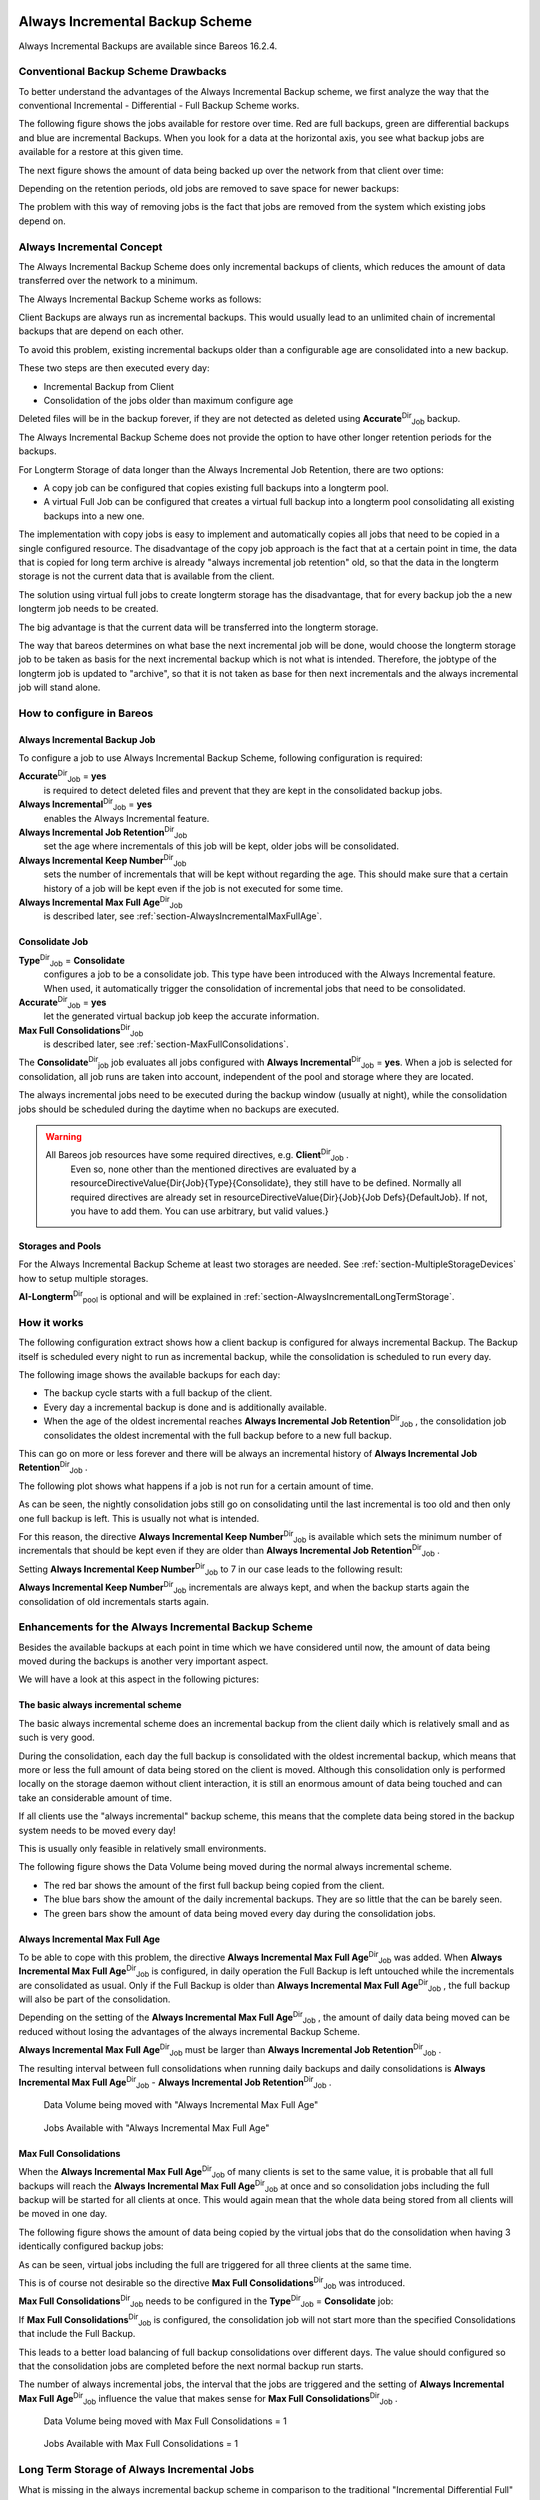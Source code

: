 .. _section-alwaysincremental:

Always Incremental Backup Scheme
================================

.. index::
   single: Always Incremental


Always Incremental Backups are available since Bareos 16.2.4.

Conventional Backup Scheme Drawbacks
------------------------------------

.. index::
   single: Retention


To better understand the advantages of the Always Incremental Backup scheme, we first analyze the way that the conventional Incremental - Differential - Full Backup Scheme works.

The following figure shows the jobs available for restore over time. Red are full backups, green are differential backups and blue are incremental Backups. When you look for a data at the horizontal axis, you see what backup jobs are available for a restore at this given time.

|image|

The next figure shows the amount of data being backed up over the network from that client over time:

|image|

Depending on the retention periods, old jobs are removed to save space for newer backups:

|image|

The problem with this way of removing jobs is the fact that jobs are removed from the system which existing jobs depend on.

Always Incremental Concept
--------------------------

The Always Incremental Backup Scheme does only incremental backups of clients, which reduces the amount of data transferred over the network to a minimum.

.. raw:: latex

   \limitation*{Always Incremental Backup}{Only suitable for file based backups}{%
   Always Incremental backups are only suitable for file based backups. Other data can not be combined on the server side (e.g. vmware plugings, NDMP, ...)
   }

The Always Incremental Backup Scheme works as follows:

Client Backups are always run as incremental backups. This would usually lead to an unlimited chain of incremental backups that are depend on each other.

To avoid this problem, existing incremental backups older than a configurable age are consolidated into a new backup.

These two steps are then executed every day:

-  Incremental Backup from Client

-  Consolidation of the jobs older than maximum configure age

Deleted files will be in the backup forever, if they are not detected as deleted using **Accurate**:sup:`Dir`:sub:`Job`  backup.

The Always Incremental Backup Scheme does not provide the option to have other longer retention periods for the backups.

For Longterm Storage of data longer than the Always Incremental Job Retention, there are two options:

-  A copy job can be configured that copies existing full backups into a longterm pool.

-  A virtual Full Job can be configured that creates a virtual full backup into a longterm pool consolidating all existing backups into a new one.

The implementation with copy jobs is easy to implement and automatically copies all jobs that need to be copied in a single configured resource. The disadvantage of the copy job approach is the fact that at a certain point in time, the data that is copied for long term archive is already "always incremental job retention" old, so that the data in the longterm storage is not the current data that is available from the client.

The solution using virtual full jobs to create longterm storage has the disadvantage, that for every backup job the a new longterm job needs to be created.

The big advantage is that the current data will be transferred into the longterm storage.

The way that bareos determines on what base the next incremental job will be done, would choose the longterm storage job to be taken as basis for the next incremental backup which is not what is intended. Therefore, the jobtype of the longterm job is updated to "archive", so that it is not taken as base for then next incrementals and the always incremental job will stand alone.

How to configure in Bareos
--------------------------

Always Incremental Backup Job
~~~~~~~~~~~~~~~~~~~~~~~~~~~~~

To configure a job to use Always Incremental Backup Scheme, following configuration is required:



    
.. code-block:: sh
    :caption: bareos-dir job example

    Job {
        ...
        Accurate = yes
        Always Incremental = yes
        Always Incremental Job Retention = <timespec>
        Always Incremental Keep Number = <number>
        ...
    }

**Accurate**:sup:`Dir`:sub:`Job` = **yes**
    is required to detect deleted files and prevent that they are kept in the consolidated backup jobs.

**Always Incremental**:sup:`Dir`:sub:`Job` = **yes**
    enables the Always Incremental feature.

**Always Incremental Job Retention**:sup:`Dir`:sub:`Job` 
    set the age where incrementals of this job will be kept, older jobs will be consolidated.

**Always Incremental Keep Number**:sup:`Dir`:sub:`Job` 
    sets the number of incrementals that will be kept without regarding the age. This should make sure that a certain history of a job will be kept even if the job is not executed for some time.

**Always Incremental Max Full Age**:sup:`Dir`:sub:`Job` 
    is described later, see :ref:`section-AlwaysIncrementalMaxFullAge`.

Consolidate Job
~~~~~~~~~~~~~~~



    
.. code-block:: sh
    :caption: bareos-dir job Consolidate

    Job {
        Name = "Consolidate"
        Type = "Consolidate"
        Accurate = "yes"
        JobDefs = "DefaultJob"
    }

**Type**:sup:`Dir`:sub:`Job` = **Consolidate**
    configures a job to be a consolidate job. This type have been introduced with the Always Incremental feature. When used, it automatically trigger the consolidation of incremental jobs that need to be consolidated.

**Accurate**:sup:`Dir`:sub:`Job` = **yes**
    let the generated virtual backup job keep the accurate information.

**Max Full Consolidations**:sup:`Dir`:sub:`Job` 
    is described later, see :ref:`section-MaxFullConsolidations`.

The **Consolidate**:sup:`Dir`:sub:`job`  job evaluates all jobs configured with **Always Incremental**:sup:`Dir`:sub:`Job` = **yes**. When a job is selected for consolidation, all job runs are taken into account, independent of the pool and storage where they are located.

The always incremental jobs need to be executed during the backup window (usually at night), while the consolidation jobs should be scheduled during the daytime when no backups are executed.

.. raw:: latex

   
.. warning:: 
  All Bareos job resources have some required directives, e.g. **Client**:sup:`Dir`:sub:`Job` .
   Even so, none other than the mentioned directives are evaluated by a \resourceDirectiveValue{Dir{Job}{Type}{Consolidate},
   they still have to be defined.
   Normally all required directives are already set in \resourceDirectiveValue{Dir}{Job}{Job Defs}{DefaultJob}.
   If not, you have to add them. You can use arbitrary, but valid values.}

Storages and Pools
~~~~~~~~~~~~~~~~~~

For the Always Incremental Backup Scheme at least two storages are needed. See :ref:`section-MultipleStorageDevices` how to setup multiple storages.



    
.. code-block:: sh
    :caption: bareos-dir pool AI-Incremental

    Pool {
      Name = AI-Incremental
      Pool Type = Backup
      Recycle = yes                       # Bareos can automatically recycle Volumes
      Auto Prune = yes                    # Prune expired volumes
      Volume Retention = 360 days         # How long should jobs be kept?
      Maximum Volume Bytes = 50G          # Limit Volume size to something reasonable
      Label Format = "AI-Incremental-"
      Volume Use Duration = 23h
      Storage = File1
      Next Pool = AI-Consolidated         # consolidated jobs go to this pool
    }



    
.. code-block:: sh
    :caption: bareos-dir pool AI-Consolidated

    Pool {
      Name = AI-Consolidated
      Pool Type = Backup
      Recycle = yes                       # Bareos can automatically recycle Volumes
      Auto Prune = yes                    # Prune expired volumes
      Volume Retention = 360 days         # How long should jobs be kept?
      Maximum Volume Bytes = 50G          # Limit Volume size to something reasonable
      Label Format = "AI-Consolidated-"
      Volume Use Duration = 23h
      Storage = File2
      Next Pool = AI-Longterm             # copy jobs write to this pool
    }



    
.. code-block:: sh
    :caption: bareos-dir pool AI-Longterm

    Pool {
      Name = AI-Longterm
      Pool Type = Backup
      Recycle = yes                       # Bareos can automatically recycle Volumes
      Auto Prune = yes                    # Prune expired volumes
      Volume Retention = 10 years         # How long should jobs be kept?
      Maximum Volume Bytes = 50G          # Limit Volume size to something reasonable
      Label Format = "AI-Longterm-"
      Volume Use Duration = 23h
      Storage = File1
    }

**AI-Longterm**:sup:`Dir`:sub:`pool`  is optional and will be explained in :ref:`section-AlwaysIncrementalLongTermStorage`.

How it works
------------

The following configuration extract shows how a client backup is configured for always incremental Backup. The Backup itself is scheduled every night to run as incremental backup, while the consolidation is scheduled to run every day.



    
.. code-block:: sh
    :caption: bareos-dir job BackupClient1

    Job {
        Name = "BackupClient1"
        JobDefs = "DefaultJob"

        # Always incremental settings
        AlwaysIncremental = yes
        AlwaysIncrementalJobRetention = 7 days

        Accurate = yes

        Pool = AI-Incremental
        Full Backup Pool = AI-Consolidated
    }



    
.. code-block:: sh
    :caption: bareos-dir job Consolidate

    Job {
        Name = "Consolidate"
        Type = "Consolidate"
        Accurate = "yes"
        JobDefs = "DefaultJob"
    }

The following image shows the available backups for each day:

|image|

-  The backup cycle starts with a full backup of the client.

-  Every day a incremental backup is done and is additionally available.

-  When the age of the oldest incremental reaches **Always Incremental Job Retention**:sup:`Dir`:sub:`Job` , the consolidation job consolidates the oldest incremental with the full backup before to a new full backup.

This can go on more or less forever and there will be always an incremental history of **Always Incremental Job Retention**:sup:`Dir`:sub:`Job` .

The following plot shows what happens if a job is not run for a certain amount of time.

|image|

As can be seen, the nightly consolidation jobs still go on consolidating until the last incremental is too old and then only one full backup is left. This is usually not what is intended.

For this reason, the directive **Always Incremental Keep Number**:sup:`Dir`:sub:`Job`  is available which sets the minimum number of incrementals that should be kept even if they are older than **Always Incremental Job Retention**:sup:`Dir`:sub:`Job` .

Setting **Always Incremental Keep Number**:sup:`Dir`:sub:`Job`  to 7 in our case leads to the following result:

|image|

**Always Incremental Keep Number**:sup:`Dir`:sub:`Job`  incrementals are always kept, and when the backup starts again the consolidation of old incrementals starts again.

Enhancements for the Always Incremental Backup Scheme
-----------------------------------------------------

Besides the available backups at each point in time which we have considered until now, the amount of data being moved during the backups is another very important aspect.

We will have a look at this aspect in the following pictures:

The basic always incremental scheme
~~~~~~~~~~~~~~~~~~~~~~~~~~~~~~~~~~~

The basic always incremental scheme does an incremental backup from the client daily which is relatively small and as such is very good.

During the consolidation, each day the full backup is consolidated with the oldest incremental backup, which means that more or less the full amount of data being stored on the client is moved. Although this consolidation only is performed locally on the storage daemon without client interaction, it is still an enormous amount of data being touched and can take an considerable amount of time.

If all clients use the "always incremental" backup scheme, this means that the complete data being stored in the backup system needs to be moved every day!

This is usually only feasible in relatively small environments.

The following figure shows the Data Volume being moved during the normal always incremental scheme.

-  The red bar shows the amount of the first full backup being copied from the client.

-  The blue bars show the amount of the daily incremental backups. They are so little that the can be barely seen.

-  The green bars show the amount of data being moved every day during the consolidation jobs.

|image|

.. _section-AlwaysIncrementalMaxFullAge:

Always Incremental Max Full Age
~~~~~~~~~~~~~~~~~~~~~~~~~~~~~~~

To be able to cope with this problem, the directive **Always Incremental Max Full Age**:sup:`Dir`:sub:`Job`  was added. When **Always Incremental Max Full Age**:sup:`Dir`:sub:`Job`  is configured, in daily operation the Full Backup is left untouched while the incrementals are consolidated as usual. Only if the Full Backup is older than **Always Incremental Max Full Age**:sup:`Dir`:sub:`Job` , the full backup will also be part of
the consolidation.

Depending on the setting of the **Always Incremental Max Full Age**:sup:`Dir`:sub:`Job` , the amount of daily data being moved can be reduced without losing the advantages of the always incremental Backup Scheme.

**Always Incremental Max Full Age**:sup:`Dir`:sub:`Job`  must be larger than **Always Incremental Job Retention**:sup:`Dir`:sub:`Job` .

The resulting interval between full consolidations when running daily backups and daily consolidations is **Always Incremental Max Full Age**:sup:`Dir`:sub:`Job`  - **Always Incremental Job Retention**:sup:`Dir`:sub:`Job` .

.. raw:: latex

   \centering

.. figure:: \idir always-incremental-jobdata-AlwaysIncrementalMaxFullAge_21_days
   :alt: Data Volume being moved with "Always Incremental Max Full Age"

   Data Volume being moved with "Always Incremental Max Full Age"

.. raw:: latex

   \centering

.. figure:: \idir always-incremental-jobs_available-AlwaysIncrementalMaxFullAge_21_days
   :alt: Jobs Available with "Always Incremental Max Full Age"

   Jobs Available with "Always Incremental Max Full Age"

.. _section-MaxFullConsolidations:

Max Full Consolidations
~~~~~~~~~~~~~~~~~~~~~~~

When the **Always Incremental Max Full Age**:sup:`Dir`:sub:`Job`  of many clients is set to the same value, it is probable that all full backups will reach the **Always Incremental Max Full Age**:sup:`Dir`:sub:`Job`  at once and so consolidation jobs including the full backup will be started for all clients at once. This would again mean that the whole data being stored from all clients will be moved in one day.

The following figure shows the amount of data being copied by the virtual jobs that do the consolidation when having 3 identically configured backup jobs:

|image|

As can be seen, virtual jobs including the full are triggered for all three clients at the same time.

This is of course not desirable so the directive **Max Full Consolidations**:sup:`Dir`:sub:`Job`  was introduced.

**Max Full Consolidations**:sup:`Dir`:sub:`Job`  needs to be configured in the **Type**:sup:`Dir`:sub:`Job` = **Consolidate** job:



    
.. code-block:: sh
    :caption: bareos-dir job Consolidate

    Job {
        Name = "Consolidate"
        Type = "Consolidate"
        Accurate = "yes"
        JobDefs = "DefaultJob"

        Max Full Consolidations = 1
    }

If **Max Full Consolidations**:sup:`Dir`:sub:`Job`  is configured, the consolidation job will not start more than the specified Consolidations that include the Full Backup.

This leads to a better load balancing of full backup consolidations over different days. The value should configured so that the consolidation jobs are completed before the next normal backup run starts.

The number of always incremental jobs, the interval that the jobs are triggered and the setting of **Always Incremental Max Full Age**:sup:`Dir`:sub:`Job`  influence the value that makes sense for **Max Full Consolidations**:sup:`Dir`:sub:`Job` .

.. raw:: latex

   \centering

.. figure:: \idir jobdata_multiple_clients_maxfullconsilidate
   :alt: Data Volume being moved with Max Full Consolidations = 1

   Data Volume being moved with Max Full Consolidations = 1

.. raw:: latex

   \centering

.. figure:: \idir jobs_available_multiple_clients_maxfullconsolidate
   :alt: Jobs Available with Max Full Consolidations = 1

   Jobs Available with Max Full Consolidations = 1

.. _section-AlwaysIncrementalLongTermStorage:

Long Term Storage of Always Incremental Jobs
--------------------------------------------

What is missing in the always incremental backup scheme in comparison to the traditional "Incremental Differential Full" scheme is the option to store a certain job for a longer time.

When using always incremental, the usual maximum age of data stored during the backup cycle is **Always Incremental Job Retention**:sup:`Dir`:sub:`Job` .

Usually, it is desired to be able to store a certain backup for a longer time, e.g. monthly a backup should be kept for half a year.

There are two options to achieve this goal.

Copy Jobs
~~~~~~~~~

The configuration of archiving via copy job is simple, just configure a copy job that copies over the latest full backup at that point in time.

As all full backups go into the **AI-Consolidated**:sup:`Dir`:sub:`pool` , we just copy all uncopied backups in the **AI-Consolidated**:sup:`Dir`:sub:`pool`  to a longterm pool:



    
.. code-block:: sh
    :caption: bareos-dir job CopyLongtermFull

    Job {
      Name = "CopyLongtermFull"
      Schedule = LongtermFull
      Type = Copy
      Level = Full
      Pool = AI-Consolidated
      Selection Type = PoolUncopiedJobs
      Messages = Standard
    }

As can be seen in the plot, the copy job creates a copy of the current full backup that is available and is already 7 days old.

|image|

The other disadvantage is, that it copies all jobs, not only the virtual full jobs. It also includes the virtual incremental jobs from this pool.

Virtual Full Jobs
~~~~~~~~~~~~~~~~~

The alternative to Copy Jobs is creating a virtual Full Backup Job when the data should be stored in a long-term pool.



    
.. code-block:: sh
    :caption: bareos-dir job VirtualLongtermFull

    Job {
      Name = "VirtualLongtermFull"
      Client = bareos-fd
      FileSet = SelfTest
      Schedule = LongtermFull
      Type = Backup
      Level = VirtualFull
      Pool = AI-Consolidated
      Messages = Standard

      Priority = 13                 # run after  Consolidate
      Run Script {
            console = "update jobid=%i jobtype=A"
            Runs When = After
            Runs On Client = No
            Runs On Failure = No
      }
    }

To make sure the longterm **Level**:sup:`Dir`:sub:`Job` = **VirtualFull** is not taken as base for the next incrementals, the job type of the copied job is set to **Type**:sup:`Dir`:sub:`Job` = **Archive** with the **Run Script**:sup:`Dir`:sub:`Job` .

As can be seen on the plot, the **Level**:sup:`Dir`:sub:`Job` = **VirtualFull** archives the current data, i.e. it consolidates the full and all incrementals that are currently available.

|image|

How to manually transfer data/volumes
=====================================

The always incremental backup scheme minimizes the amount of data that needs to be transferred over the wire.

This makes it possible to backup big filesystems over small bandwidths.

The only challenge is to do the first full backup.

The easiest way to transfer the data is to copy it to a portable data medium (or even directly store it on there) and import the data into the local bareos catalog as if it was backed up from the original client.

This can be done in two ways

#. Install a storage daemon in the remote location that needs to be backed up and connect it to the main director. This makes it easy to make a local backup in the remote location and then transfer the volumes to the local storage. For this option the communication between the local director and the remote storage daemon needs to be possible.

   |image|

#. Install a director and a storage daemon in the remote location. This option means that the backup is done completely independent from the local director and only the volume is then transferred and needs to be imported afterwards.

   |image|

Import Data from a Remote Storage Daemon
----------------------------------------

First setup client, fileset, job and schedule as needed for a always incremental backup of the remote client.

Run the first backup but make sure that you choose the remote storage to be used.



    
.. code-block:: sh
    :caption: run

    *run job=BackupClient-remote level=Full storage=File-remote

Transport the volumes that were used for that backup over to the local storage daemon and make them available to the local storage daemon. This can be either by putting the tapes into the local changer or by storing the file volumes into the local file volume directory.

If copying a volume to the local storage directory make sure that the file rights are correct.

Now tell the director that the volume now belongs to the local storage daemon.

List volumes shows that the volumes used still belong to the remote storage:



    
.. code-block:: sh
    :caption: list volumes

    *list volumes
    .....
    Pool: Full
    +---------+------------+-----------+---------+----------+----------+--------------+---------+------+-----------+-----------+---------------------+-------------+
    | MediaId | VolumeName | VolStatus | Enabled | VolBytes | VolFiles | VolRetention | Recycle | Slot | InChanger | MediaType | LastWritten         | Storage     |
    +---------+------------+-----------+---------+----------+----------+--------------+---------+------+-----------+-----------+---------------------+-------------+
    | 1       | Full-0001  | Append    | 1       | 38600329 | 0        | 31536000     | 1       | 0    | 0         | File      | 2016-07-28 14:00:47 | File-remote |
    +---------+------------+-----------+---------+----------+----------+--------------+---------+------+-----------+-----------+---------------------+-------------+

Use :strong:`update volume` to set the right storage and check with list volumes that it worked:



    
.. code-block:: sh
    :caption: update volume

    *update volume=Full-0001 storage=File
    *list volumes
    ...
    Pool: Full
    +---------+------------+-----------+---------+----------+----------+--------------+---------+------+-----------+-----------+---------------------+---------+
    | MediaId | VolumeName | VolStatus | Enabled | VolBytes | VolFiles | VolRetention | Recycle | Slot | InChanger | MediaType | LastWritten         | Storage |
    +---------+------------+-----------+---------+----------+----------+--------------+---------+------+-----------+-----------+---------------------+---------+
    | 1       | Full-0001  | Append    | 1       | 38600329 | 0        | 31536000     | 1       | 0    | 0         | File      | 2016-07-28 14:00:47 | File    |
    +---------+------------+-----------+---------+----------+----------+--------------+---------+------+-----------+-----------+---------------------+---------+

Now the remote storage daemon can be disabled as it is not needed anymore.

The next incremental run will take the previously taken full backup as reference.

Import Data from a Independent Remote Full Bareos Installation
--------------------------------------------------------------

If a network connection between the local director and the remote storage daemon is not possible, it is also an option to setup a fully functional Bareos installation remotely and then to import the created volumes. Of course the network connection between the |bareosDir| and the |bareosFd| is needed in any case to make the incremental backups possible.

-  Configure the connection from local |bareosDir| to remote |bareosFd|, give the remote client the same name as it was when the data was backed up.

-  Add the Fileset created on remote machine to local machine.

-  Configure the Job that should backup the remote client with the fileset.

-  Run :strong:`estimate listing` on the remote backup job.

-  Run :strong:`list filesets` to make sure the fileset was added to the catalog.

Then we need to create a backup on the remote machine onto a portable disk which we can then import into our local installation.

On remote machine:

-  Install full Bareos server on remote server (sd, fd, dir). Using the Sqlite backend is sufficient.

-  Add the client to the remote backup server.

-  Add fileset which the client will be backed up.

-  Add Pool with name **transfer**:sup:`Dir`:sub:`pool`  where the data will be written to.

-  create job that will backup the remote client with the remote fileset into the new pool

-  Do the local backup using the just created Pool and Filesets.

Transport the newly created volume over to the director machine (e.g. via external harddrive) and store the file where the device stores its files (e.g. /var/lib/bareos/storage)

Shutdown Director on local director machine.

Import data form volume via :program:`bscan`, you need to set which database backend is used: :program:`bscan -B sqlite3 FileStorage -V Transfer-0001 -s -S`

If the import was successfully completed, test if an incremental job really only backs up the minimum amount of data.

.. |image| image:: \idir inc-diff-full-jobs_available
.. |image| image:: \idir inc-diff-full-jobdata
.. |image| image:: \idir inc-diff-full-jobs_available-zoom
.. |image| image:: \idir always-incremental
.. |image| image:: \idir always-incremental-with-pause-7days-retention-no-keep
.. |image| image:: \idir always-incremental-with-pause-7days-retention-7days-keep
.. |image| image:: \idir always-incremental-jobdata
.. |image| image:: \idir jobdata_multiple_clients
.. |image| image:: \idir always-incremental-copy-job-archiving
.. |image| image:: \idir always-incremental-virtualfull-job-archiving
.. |image| image:: \idir ai-transfer-first-backup2
.. |image| image:: \idir ai-transfer-first-backup3

